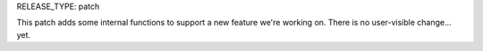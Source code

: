 RELEASE_TYPE: patch

This patch adds some internal functions to support a new feature
we're working on.  There is no user-visible change... yet.
